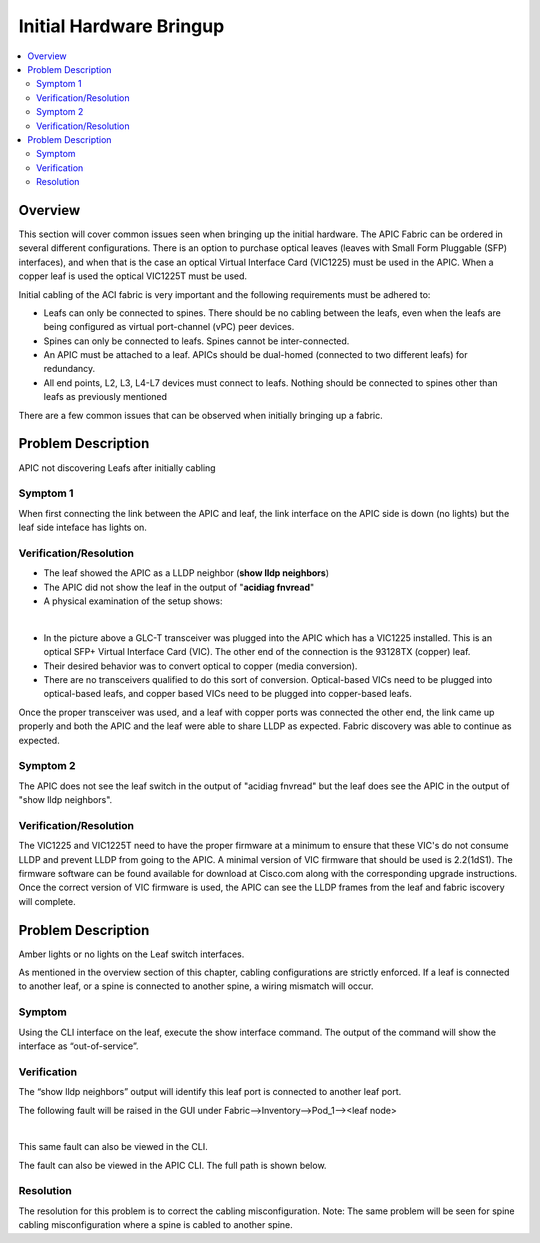 Initial Hardware Bringup
========================

.. contents::
   :local:
   :depth: 2

Overview
--------

This section will cover common issues seen when bringing up the initial
hardware. The APIC Fabric can be ordered in several different configurations.
There is an option to purchase optical leaves (leaves with Small Form
Pluggable (SFP) interfaces), and when that is the case an optical Virtual
Interface Card (VIC1225) must be used in the APIC. When a copper leaf is used
the optical VIC1225T must be used.

Initial cabling of the ACI fabric is very important and the following
requirements must be adhered to:


* Leafs can only be connected to spines. There should be no cabling between the
  leafs, even when the leafs are being configured as virtual port-channel (vPC)
  peer devices.
* Spines can only be connected to leafs. Spines cannot be inter-connected.
* An APIC must be attached to a leaf. APICs should be dual-homed (connected to
  two different leafs) for redundancy.
* All end points, L2, L3, L4-L7 devices must connect to leafs. Nothing should
  be connected to spines other than leafs as previously mentioned

There are a few common issues that can be observed when initially bringing up
a fabric.

Problem Description
-------------------

APIC not discovering Leafs after initially cabling

Symptom 1
^^^^^^^^^

When first connecting the link between the APIC and leaf, the link interface
on the APIC side is down (no lights) but the leaf side inteface has lights on.

Verification/Resolution
^^^^^^^^^^^^^^^^^^^^^^^

* The leaf showed the APIC as a LLDP neighbor (**show lldp neighbors**)
* The APIC did not show the leaf in the output of "**acidiag fnvread**"
* A physical examination of the setup shows:

.. image:: /images/APIC_physical_connectivity.JPG
   :width: 750 px
   :align: center

|

* In the picture above a GLC-T transceiver was plugged into the APIC which has
  a VIC1225 installed. This is an optical SFP+ Virtual Interface Card (VIC).
  The other end of the connection is the 93128TX (copper) leaf.
* Their desired behavior was to convert optical to copper (media conversion).
* There are no transceivers qualified to do this sort of conversion.
  Optical-based VICs need to be plugged into optical-based leafs, and copper
  based VICs need to be plugged into copper-based leafs.
  
Once the proper transceiver was used, and a leaf with copper ports was
connected the other end, the link came up properly and both the APIC and the
leaf were able to share LLDP as expected. Fabric discovery was able to
continue as expected.

Symptom 2
^^^^^^^^^

The APIC does not see the leaf switch in the output of "acidiag fnvread" but
the leaf does see the APIC in the output of "show lldp neighbors".

Verification/Resolution
^^^^^^^^^^^^^^^^^^^^^^^

The VIC1225 and VIC1225T need to have the proper firmware at a minimum to
ensure that these VIC's do not consume LLDP and prevent LLDP from going to the
APIC. A minimal version of VIC firmware that should be used is 2.2(1dS1). The
firmware software can be found available for download at Cisco.com along with
the corresponding upgrade instructions. Once the correct version of VIC
firmware is used, the APIC can see the LLDP frames from the leaf and fabric
iscovery will complete.

Problem Description
-------------------

Amber lights or no lights on the Leaf switch interfaces.

As mentioned in the overview section of this chapter, cabling configurations
are strictly enforced. If a leaf is connected to another leaf, or a spine is
connected to another spine, a wiring mismatch will occur.

Symptom
^^^^^^^

Using the CLI interface on the leaf, execute the show interface command.  The
output of the command will show the interface as “out-of-service”.

.. code-block:: console
   :emphasize-lines: 1,2

   rtp_leaf1# show interface ethernet 1/16
   Ethernet1/16 is up (out-of-service)
   admin state is up, Dedicated Interface
     Hardware: 100/1000/10000/auto Ethernet, address: 88f0.31db.e800 (bia 88f0.31db.e800)
   [snip]

Verification
^^^^^^^^^^^^

The “show lldp neighbors” output will identify this leaf port is connected to
another leaf port.

.. code-block:: console
   :emphasize-lines: 1,8

   rtp_leaf1# show lldp neighbors
   Capability codes:
    (R) Router, (B) Bridge, (T) Telephone, (C) DOCSIS Cable Device
    (W) WLAN Access Point, (P) Repeater, (S) Station, (O) Other
   Device ID            Local Intf      Hold-time  Capability  Port ID
   RTP_Apic1             Eth1/1          120
   RTP_Apic2             Eth1/2          120
   rtp_leaf3.cisco.com   Eth1/16         120        BR          Eth1/16
   rtp_spine1.cisco.com  Eth1/49         120        BR          Eth3/1
   rtp_spine2.cisco.com  Eth1/50         120        BR          Eth4/1

The following fault will be raised in the GUI under
Fabric-->Inventory-->Pod_1--><leaf node>

.. image:: /images/wiring-mismatch.png
   :width: 802 px
   :align: center

|

This same fault can also be viewed in the CLI.

.. code-block:: console
   :emphasize-lines: 1,4,6

   admin@RTP_Apic1:if-[eth1--16]> faults
   Severity  Code   Cause                Ack  Last Transition      Dn
   --------  -----  -------------------  ---  -------------------  -----------------------
   major     F0454  wiring-check-failed  no   2014-10-17 12:50:16  topology/pod-1/
                                                                   node-101/sys/lldp/inst/
                                                                   if-[eth1/16]/
                                                                   fault-F0454
   
   Total : 1

The fault can also be viewed in the APIC CLI. The full path is shown below.

.. code-block:: console
   :emphasize-lines: 1,2

   admin@RTP_Apic1:if-[eth1--16]> pwd
   /home/admin/mit/topology/pod-1/node-101/sys/lldp/inst/if-[eth1--16]

Resolution
^^^^^^^^^^

The resolution for this problem is to correct the cabling misconfiguration.
Note: The same problem will be seen for spine cabling misconfiguration where a
spine is cabled to another spine.

